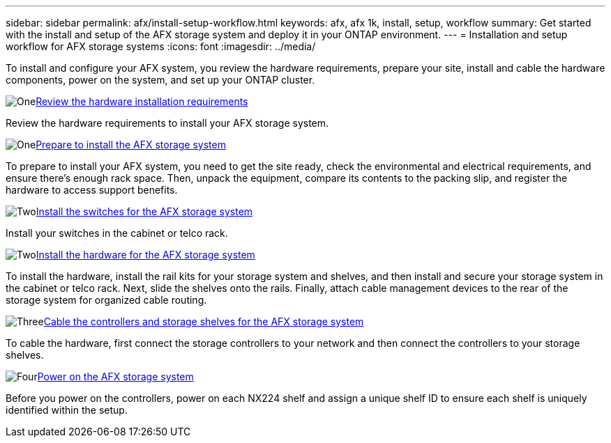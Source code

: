 ---
sidebar: sidebar
permalink: afx/install-setup-workflow.html
keywords: afx, afx 1k, install, setup, workflow
summary: Get started with the install and setup of the AFX storage system and deploy it in your ONTAP environment.
---
= Installation and setup workflow for AFX storage systems
:icons: font
:imagesdir: ../media/

[.lead]
To install and configure your AFX system, you review the hardware requirements, prepare your site, install and cable the hardware components, power on the system, and set up your ONTAP cluster.

.image:https://raw.githubusercontent.com/NetAppDocs/common/main/media/number-1.png[One]link:install-setup-requirements.html[Review the hardware installation requirements]
[role="quick-margin-para"]
Review the hardware requirements to install your AFX storage system.

.image:https://raw.githubusercontent.com/NetAppDocs/common/main/media/number-2.png[One]link:prepare-hardware.html[Prepare to install the AFX storage system]
[role="quick-margin-para"]
To prepare to install your AFX system, you need to get the site ready, check the environmental and electrical requirements, and ensure there's enough rack space. Then, unpack the equipment, compare its contents to the packing slip, and register the hardware to access support benefits.

.image:https://raw.githubusercontent.com/NetAppDocs/common/main/media/number-3.png[Two]link:deploy-hardware.html[Install the switches for the AFX storage system]
[role="quick-margin-para"]
Install your switches in the cabinet or telco rack. 

.image:https://raw.githubusercontent.com/NetAppDocs/common/main/media/number-3.png[Two]link:deploy-hardware.html[Install the hardware for the AFX storage system]
[role="quick-margin-para"]
To install the hardware, install the rail kits for your storage system and shelves, and then install and secure your storage system in the cabinet or telco rack. Next, slide the shelves onto the rails. Finally, attach cable management devices to the rear of the storage system for organized cable routing.

.image:https://raw.githubusercontent.com/NetAppDocs/common/main/media/number-4.png[Three]link:cable-hardware.html[Cable the controllers and storage shelves for the AFX storage system]
[role="quick-margin-para"]
To cable the hardware, first connect the storage controllers to your network and then connect the controllers to your storage shelves.

.image:https://raw.githubusercontent.com/NetAppDocs/common/main/media/number-5.png[Four]link:power-on-hardware.html[Power on the AFX storage system]
[role="quick-margin-para"]
Before you power on the controllers, power on each NX224 shelf and assign a unique shelf ID to ensure each shelf is uniquely identified within the setup.

// 2025, Jan 25, ONTAPDOC 2261
// 2024 Sept 23, ONTAPDOC 1922